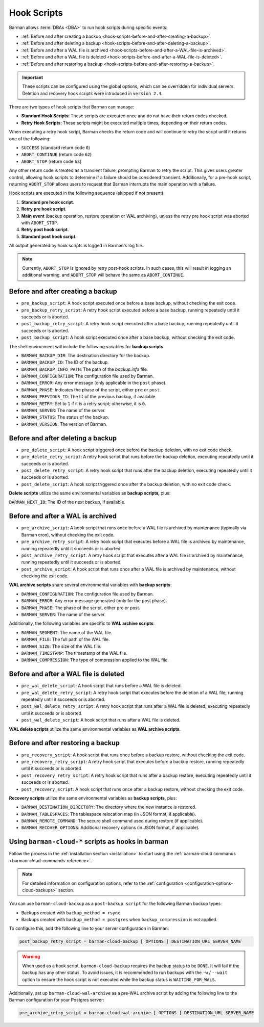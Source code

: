 .. _hook-scripts:

Hook Scripts
============

Barman allows :term:`DBAs <DBA>` to run hook scripts during specific events:

* :ref:`Before and after creating a backup <hook-scripts-before-and-after-creating-a-backup>`.
* :ref:`Before and after deleting a backup <hook-scripts-before-and-after-deleting-a-backup>`.
* :ref:`Before and after a WAL file is archived <hook-scripts-before-and-after-a-WAL-file-is-archived>`.
* :ref:`Before and after a WAL file is deleted <hook-scripts-before-and-after-a-WAL-file-is-deleted>`.
* :ref:`Before and after restoring a backup <hook-scripts-before-and-after-restoring-a-backup>`.

.. important::
  These scripts can be configured using the global options, which can be overridden for
  individual servers. Deletion and recovery hook scripts were introduced in ``version 2.4``.
  
There are two types of hook scripts that Barman can manage:

* **Standard Hook Scripts**: These scripts are executed once and do not have their
  return codes checked.

* **Retry Hook Scripts**: These scripts might be executed multiple times, depending on
  their return codes.

When executing a retry hook script, Barman checks the return code and will continue to
retry the script until it returns one of the following:

* ``SUCCESS`` (standard return code ``0``)
* ``ABORT_CONTINUE`` (return code ``62``)
* ``ABORT_STOP`` (return code ``63``)

Any other return code is treated as a transient failure, prompting Barman to retry the
script. This gives users greater control, allowing hook scripts to determine if a
failure should be considered transient. Additionally, for a pre-hook script, returning
``ABORT_STOP`` allows users to request that Barman interrupts the main operation with a
failure.

Hook scripts are executed in the following sequence (skipped if not present):

1. **Standard pre hook script**.

2. **Retry pre hook script**.

3. **Main event** (backup operation, restore operation or WAL archiving), unless the
   retry pre hook script was aborted with ``ABORT_STOP``.

4. **Retry post hook script**.

5. **Standard post hook script**.

All output generated by hook scripts is logged in Barman's log file..

.. note::
  Currently, ``ABORT_STOP`` is ignored by retry post-hook scripts. In such cases, this
  will result in logging an additional warning, and ``ABORT_STOP`` will behave the same
  as ``ABORT_CONTINUE``.

.. _hook-scripts-before-and-after-creating-a-backup:

Before and after creating a backup
----------------------------------

* ``pre_backup_script``: A hook script executed once before a base backup, without
  checking the exit code.
* ``pre_backup_retry_script``: A retry hook script executed before a base backup, 
  running repeatedly until it succeeds or is aborted.
* ``post_backup_retry_script``: A retry hook script executed after a base backup, 
  running repeatedly until it succeeds or is aborted.
* ``post_backup_script``: A hook script executed once after a base backup, without
  checking the exit code.

The shell environment will include the following variables for **backup scripts**:

* ``BARMAN_BACKUP_DIR``: The destination directory for the backup.
* ``BARMAN_BACKUP_ID``: The ID of the backup.
* ``BARMAN_BACKUP_INFO_PATH``: The path of the `backup.info` file.
* ``BARMAN_CONFIGURATION``: The configuration file used by Barman.
* ``BARMAN_ERROR``: Any error message (only applicable in the ``post`` phase).
* ``BARMAN_PHASE``: Indicates the phase of the script, either ``pre`` or ``post``.
* ``BARMAN_PREVIOUS_ID``: The ID of the previous backup, if available.
* ``BARMAN_RETRY``: Set to ``1`` if it is a retry script; otherwise, it is ``0``.
* ``BARMAN_SERVER``: The name of the server.
* ``BARMAN_STATUS``: The status of the backup.
* ``BARMAN_VERSION``: The version of Barman.

.. _hook-scripts-before-and-after-deleting-a-backup:

Before and after deleting a backup
----------------------------------

* ``pre_delete_script``: A hook script triggered once before the backup deletion, with
  no exit code check.
* ``pre_delete_retry_script``: A retry hook script that runs before the backup deletion,
  executing repeatedly until it succeeds or is aborted.
* ``post_delete_retry_script``: A retry hook script that runs after the backup deletion,
  executing repeatedly until it succeeds or is aborted.
* ``post_delete_script``: A hook script triggered once after the backup deletion, with
  no exit code check.

**Delete scripts** utilize the same environmental variables as **backup scripts**, plus:

``BARMAN_NEXT_ID``: The ID of the next backup, if available.

.. _hook-scripts-before-and-after-a-WAL-file-is-archived:

Before and after a WAL is archived
----------------------------------

* ``pre_archive_script``: A hook script that runs once before a WAL file is archived by
  maintenance (typically via Barman cron), without checking the exit code.
* ``pre_archive_retry_script``: A retry hook script that executes before a WAL file is
  archived by maintenance, running repeatedly until it succeeds or is aborted.
* ``post_archive_retry_script``: A retry hook script that executes after a WAL file is
  archived by maintenance, running repeatedly until it succeeds or is aborted.
* ``post_archive_script``: A hook script that runs once after a WAL file is archived by
  maintenance, without checking the exit code.

**WAL archive scripts** share several environmental variables with **backup scripts**:

* ``BARMAN_CONFIGURATION``: The configuration file used by Barman.
* ``BARMAN_ERROR``: Any error message generated (only for the post phase).
* ``BARMAN_PHASE``: The phase of the script, either pre or post.
* ``BARMAN_SERVER``: The name of the server.

Additionally, the following variables are specific to **WAL archive scripts**:

* ``BARMAN_SEGMENT``: The name of the WAL file.
* ``BARMAN_FILE``: The full path of the WAL file.
* ``BARMAN_SIZE``: The size of the WAL file.
* ``BARMAN_TIMESTAMP``: The timestamp of the WAL file.
* ``BARMAN_COMPRESSION``: The type of compression applied to the WAL file.

.. _hook-scripts-before-and-after-a-WAL-file-is-deleted:

Before and after a WAL file is deleted
--------------------------------------

* ``pre_wal_delete_script``: A hook script that runs before a WAL file is deleted.
* ``pre_wal_delete_retry_script``: A retry hook script that executes before the deletion
  of a WAL file, running repeatedly until it succeeds or is aborted.
* ``post_wal_delete_retry_script``: A retry hook script that runs after a WAL file is
  deleted, executing repeatedly until it succeeds or is aborted.
* ``post_wal_delete_script``: A hook script that runs after a WAL file is deleted.

**WAL delete scripts** utilize the same environmental variables as
**WAL archive scripts**.

.. _hook-scripts-before-and-after-restoring-a-backup:

Before and after restoring a backup
-----------------------------------

* ``pre_recovery_script``: A hook script that runs once before a backup restore,
  without checking the exit code.
* ``pre_recovery_retry_script``: A retry hook script that executes before a backup
  restore, running repeatedly until it succeeds or is aborted.
* ``post_recovery_retry_script``: A retry hook script that runs after a backup restore,
  executing repeatedly until it succeeds or is aborted.
* ``post_recovery_script``: A hook script that runs once after a backup restore,
  without checking the exit code.

**Recovery scripts** utilize the same environmental variables as **backup scripts**,
plus:

* ``BARMAN_DESTINATION_DIRECTORY``: The directory where the new instance is restored.
* ``BARMAN_TABLESPACES``: The tablespace relocation map (in JSON format, if applicable).
* ``BARMAN_REMOTE_COMMAND``: The secure shell command used during restore (if
  applicable).
* ``BARMAN_RECOVER_OPTIONS``: Additional recovery options (in JSON format, if
  applicable).

.. _hook-scripts-using-barman-cloud-scripts-as-hooks-in-barman:

Using ``barman-cloud-*`` scripts as hooks in barman
---------------------------------------------------

Follow the process in the :ref:`installation section <installation>` to start using the
:ref:`barman-cloud commands <barman-cloud-commands-reference>`.

.. note::
    For detailed information on configuration options, refer to the
    :ref:`configuration <configuration-options-cloud-backups>` section.

You can use ``barman-cloud-backup`` as a ``post-backup script`` for the following Barman
backup types:

* Backups created with ``backup_method = rsync``.
* Backups created with ``backup_method = postgres`` when ``backup_compression`` is not
  applied.

To configure this, add the following line to your server configuration in Barman:

.. code-block:: text

    post_backup_retry_script = barman-cloud-backup [ OPTIONS ] DESTINATION_URL SERVER_NAME

.. warning::
    When used as a hook script, ``barman-cloud-backup`` requires the backup status to be
    ``DONE``. It will fail if the backup has any other status. To avoid issues, it is
    recommended to run backups with the ``-w`` / ``--wait`` option to ensure the hook
    script is not executed while the backup status is ``WAITING_FOR_WALS``.

Additionally, set up ``barman-cloud-wal-archive`` as a pre-WAL archive script by
adding the following line to the Barman configuration for your Postgres server:

.. code-block:: text

    pre_archive_retry_script = barman-cloud-wal-archive [ OPTIONS ] DESTINATION_URL SERVER_NAME


